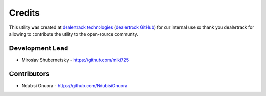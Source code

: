 Credits
-------

This utility was created at `dealertrack technologies`_
(`dealertrack GitHub`_) for our internal use so thank you
dealertrack for allowing to contribute the utility
to the open-source community.

Development Lead
~~~~~~~~~~~~~~~~

* Miroslav Shubernetskiy  - https://github.com/miki725

Contributors
~~~~~~~~~~~~

* Ndubisi Onuora - https://github.com/NdubisiOnuora


.. _dealertrack GitHub: https://github.com/Dealertrack
.. _dealertrack technologies: https://www.dealertrack.com
